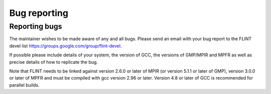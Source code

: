 .. _bug_reporting:

**Bug reporting**
===============================================================================

Reporting bugs
-------------------------------------------------------------------------------

The maintainer wishes to be made aware of any and all bugs.  Please send an
email with your bug report to the FLINT devel list
https://groups.google.com/group/flint-devel.

If possible please include details of your system, the version of GCC, the
versions of GMP/MPIR and MPFR as well as precise details of how to replicate
the bug.

Note that FLINT needs to be linked against version 2.6.0 or later of MPIR
(or version 5.1.1 or later of GMP), version 3.0.0 or later of MPFR and
must be compiled with gcc version 2.96 or later. Version 4.8 or later of GCC
is recommended for parallel builds.




